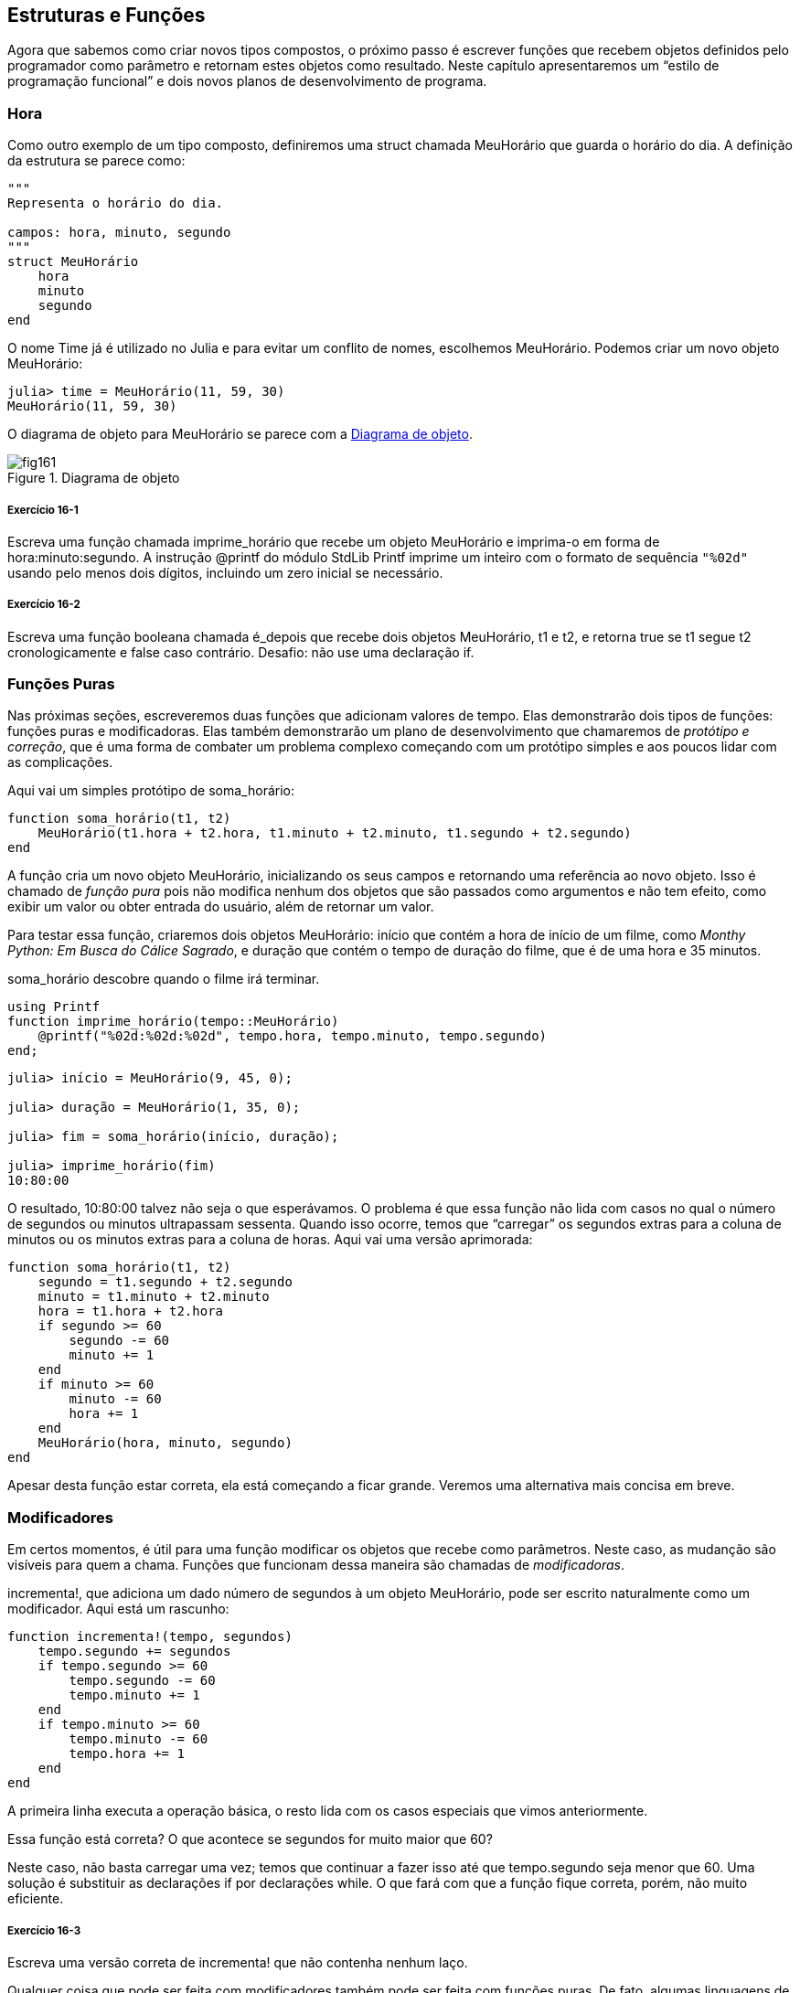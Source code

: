 [[chap16]]
== Estruturas e Funções

Agora que sabemos como criar novos tipos compostos, o próximo passo é escrever funções que recebem objetos definidos pelo programador como parâmetro e retornam estes objetos como resultado. Neste capítulo apresentaremos um “estilo de programação funcional” e dois novos planos de desenvolvimento de programa.

[[time]]
=== Hora

Como outro exemplo de um tipo composto, definiremos uma +struct+ chamada +MeuHorário+ que guarda o horário do dia. A definição da estrutura se parece como:
(((MeuHorário)))((("tipo", "definido pelo programador", "MeuHorário", see="MeuHorário")))

[source, @julia-setup chap16]
----
"""
Representa o horário do dia.

campos: hora, minuto, segundo
"""
struct MeuHorário
    hora
    minuto
    segundo
end
----

O nome +Time+ já é utilizado no Julia e para evitar um conflito de nomes, escolhemos +MeuHorário+. Podemos criar um novo objeto +MeuHorário+:
(((Time)))((("tipo", "Dates", "Time", see="Time")))

[source,@julia-repl-test chap16]
----
julia> time = MeuHorário(11, 59, 30)
MeuHorário(11, 59, 30)
----

O diagrama de objeto para +MeuHorário+ se parece com a <<fig16-1>>.

[[fig16-1]]
.Diagrama de objeto
image::images/fig161.svg[]

===== Exercício 16-1

Escreva uma função chamada +imprime_horário+ que recebe um objeto +MeuHorário+ e imprima-o em forma de +hora:minuto:segundo+. A instrução +@printf+ do módulo StdLib +Printf+ imprime um inteiro com o formato de sequência `"%02d"` usando pelo menos dois dígitos, incluindo um zero inicial se necessário.
(((imprime_horário)))((("função", "definido pelo programador", "imprime_horário", see="imprime_horário")))

===== Exercício 16-2

Escreva uma função booleana chamada +é_depois+ que recebe dois objetos +MeuHorário+, +t1+ e +t2+, e retorna +true+ se +t1+ segue +t2+ cronologicamente e +false+ caso contrário. Desafio: não use uma declaração +if+.
(((é_depois)))((("função", "definido pelo programador", "é_depois", see="é_depois")))


=== Funções Puras

Nas próximas seções, escreveremos duas funções que adicionam valores de tempo. Elas demonstrarão dois tipos de funções: funções puras e modificadoras. Elas também demonstrarão um plano de desenvolvimento que chamaremos de _protótipo e correção_, que é uma forma de combater um problema complexo começando com um protótipo simples e aos poucos lidar com as complicações.
(((função pura)))(((protótipo e correção)))

Aqui vai um simples protótipo de +soma_horário+:
(((soma_horário)))((("função", "definido pelo programador", "soma_horário", see="soma_horário")))

[source,@julia-setup chap16]
----
function soma_horário(t1, t2)
    MeuHorário(t1.hora + t2.hora, t1.minuto + t2.minuto, t1.segundo + t2.segundo)
end
----

A função cria um novo objeto +MeuHorário+, inicializando os seus campos e retornando uma referência ao novo objeto. Isso é chamado de _função pura_ pois não modifica nenhum dos objetos que são passados como argumentos e não tem efeito, como exibir um valor ou obter entrada do usuário, além de retornar um valor.

Para testar essa função, criaremos dois objetos +MeuHorário+: +início+ que contém a hora de início de um filme, como _Monthy Python: Em Busca do Cálice Sagrado_, e +duração+ que contém o tempo de duração do filme, que é de uma hora e 35 minutos.

+soma_horário+ descobre quando o filme irá terminar.

[source,@julia-eval chap16]
----
using Printf
function imprime_horário(tempo::MeuHorário)
    @printf("%02d:%02d:%02d", tempo.hora, tempo.minuto, tempo.segundo)
end;
----

[source,@julia-repl-test chap16]
----
julia> início = MeuHorário(9, 45, 0);

julia> duração = MeuHorário(1, 35, 0);

julia> fim = soma_horário(início, duração);

julia> imprime_horário(fim)
10:80:00
----

O resultado, +10:80:00+ talvez não seja o que esperávamos. O problema é que essa função não lida com casos no qual o número de segundos ou minutos ultrapassam sessenta. Quando isso ocorre, temos que “carregar” os segundos extras para a coluna de minutos ou os minutos extras para a coluna de horas. Aqui vai uma versão aprimorada:

[source, @julia-setup chap16]
----
function soma_horário(t1, t2)
    segundo = t1.segundo + t2.segundo
    minuto = t1.minuto + t2.minuto
    hora = t1.hora + t2.hora
    if segundo >= 60
        segundo -= 60
        minuto += 1
    end
    if minuto >= 60
        minuto -= 60
        hora += 1
    end
    MeuHorário(hora, minuto, segundo)
end
----

Apesar desta função estar correta, ela está começando a ficar grande. Veremos uma alternativa mais concisa em breve.

[[modifiers]]
=== Modificadores

Em certos momentos, é útil para uma função modificar os objetos que recebe como parâmetros. Neste caso, as mudanção são visíveis para quem a chama. Funções que funcionam dessa maneira são chamadas de _modificadoras_.
(((modificador)))

+incrementa!+, que adiciona um dado número de segundos à um objeto +MeuHorário+, pode ser escrito naturalmente como um modificador. Aqui está um rascunho:
(((incrementa!)))((("função", "definido pelo programador", "incrementa!", see="incrementa!")))

[source,@julia-setup chap16]
----
function incrementa!(tempo, segundos)
    tempo.segundo += segundos
    if tempo.segundo >= 60
        tempo.segundo -= 60
        tempo.minuto += 1
    end
    if tempo.minuto >= 60
        tempo.minuto -= 60
        tempo.hora += 1
    end
end
----

A primeira linha executa a operação básica, o resto lida com os casos especiais que vimos anteriormente.

Essa função está correta? O que acontece se +segundos+ for muito maior que 60?

Neste caso, não basta carregar uma vez; temos que continuar a fazer isso até que +tempo.segundo+ seja menor que 60. Uma solução é substituir as declarações +if+ por declarações +while+. O que fará com que a função fique correta, porém, não muito eficiente.

===== Exercício 16-3

Escreva uma versão correta de +incrementa!+ que não contenha nenhum laço.

Qualquer coisa que pode ser feita com modificadores também pode ser feita com funções puras. De fato, algumas linguagens de programação permitem apenas funções puras. Há algumas evidências de que programas que usam funções puras são mais rápidos para serem desenvolvidos e menos propensos a erros do que programas que usam modificadores. Porém, às vezes modificadores são convenientes e programas funcionais tendem a ser menos eficientes.

Em geral, recomendamos que você escreva funções puras sempre que for razoável e recorrer a modificadores apenas se há uma vantagem atraente. Essa abordagem pode ser chamada de _estilo de programação funcional_.
(((estilo de programação funcional)))

===== Exercício 16-4

Escreva uma versão “pura” de +incrementa+ que cria e retorna um novo objeto +MeuHorário+ ao invéz de modificar o parâmetro.


[[prototyping_versus_planning]]
=== Prototipagem Versus Planejamento

O plano de desenvolvimento que estamos demonstrando é chamado de “protótipo e correção”. Para cada função, escrevemos um protótipo que executava os cálculos básicos e depois testavamos-o, corrigindo os erros ao longo do caminho.
(((plano de desenvolvimento de programa)))(((protótipo e correção)))

Essa abordagem pode ser efetiva, especialmente quando você ainda não tem um entendimento profundo acerca do problema. Mas correções incrementais podem gerar código que é desnecessariamente complicado, já que ele lida com muitos casos especiais, e também que não é confiável, já que é difícil saber se você encontrou todos os erros.

Uma alternativa é o _desenvolvimento projetado_, no qual obter uma visão de alto nível do problema pode facilitar muito a programação. Neste caso, podemos perceber que um objeto Time é na verdade um número de três dígitos na base 60 (consulte https://pt.wikipedia.org/wiki/Sistema_de_numera%C3%A7%C3%A3o_sexagesimal)! O atributo dos segundos é a “coluna de ums”, o atributo de munutos é a “coluna de sessentas” e o atributo da hora é a “coluna de três mil e seiscentos”.
(((desenvolvimento projetado)))

Quando escrevemos +soma_horário+ e +incrementa!+, efetivamente estavamos realizando uma adição na base 60, que é a razão de termos carregado de uma coluna para a próxima.

Essa observação nos sugere uma outra abordagem para todo o problema—podemos converter objetos +MeuHorário+ para inteiros e obter uma vantagem do fato de que o computador sabe como realizar artimética inteira.

Abaixo temos uma função que converte um objeto MeuHorário para inteiros.
(((hora_para_int)))((("função", "definido pelo programador", "hora_para_int", see="hora_para_int")))

[source, @julia-setup chap16]
----
function hora_para_int(tempo)
    minutos = tempo.hora * 60 + tempo.minuto
    segundos = minutos * 60 + tempo.segundo
end
----

Aqui temos uma função que converte um inteiro para +MeuHorário+ (lembre-se que +divrem+ divide o primeiro argumento pelo segundo e retorna o quociente e o resto como uma tupla):
(((int_para_hora)))((("função", "definido pelo programador", "int_para_hora", see="int_para_hora")))

[source,@julia-setup chap16]
----
function int_para_hora()
    (minutos, segundo) = divrem(segundos, 60)
    hora, minuto = divrem(minutos, 60)
    MeuHorário(hora, minuto, segundo)
end
----


Talvez você tenha que pensar um pouco e executar alguns testes para se convencer de que essas funções estão corretas. Uma forma de testar é verificar que +hora_para_int(int_para_hora(x)) == x+ para quaisquer valores de +x+. Esse é um exemplo de verificação de consistência.

Uma vez que você esteja convencido de que elas estão corretas, você poderá usá-las para reescrever +soma_horário+

[source,@julia-setup chap16]
----
function soma_horário(t1, t2)
    segundos = hora_para_int(t1) + hora_para_int(t2)
    int_para_hora(segundos)
end
----

Essa versão é mais curta que a original e mais fácil de verificar.

===== Exercício 16-5

Reescreva +incrementa!+ usando +hora_para_int+ e +int_para_hora+.

Algumas vezes, converter da base 60 para a base 10 e vice-versa é mais difícil do que lidar com tempo. A conversão de base é mais abstrata; a nossa intuição para lidar com valores de tempo é melhor.

Mas se nós tivermos a ideia de tratar horas como número de base 60 e investir na escrita de funções de conversão (+hora_para_int+ e +int_para_hora+), nós temos um programa que é menor, mais fácil de ler e depurar, e mais confiável.

Também é mais fácil acrescentar característica depois. Por exemplo, imagine subtrair dois objetos +MeuHorário+ para encontrar a duração entre eles. Uma abordagem ingênua seria implementar a subtração com empréstimo. Porém, usar funções de conversão seria mais fácil e, provavelmente, mais correto.

Ironicamente, as vezes tornar um problema mais difícil (ou mais geral) facilita (porque há menos casos especiais e menos oportunidades de erro).

[[chap16_debugging]]
=== Depurando

Um objeto +MeuHorário+ é bem formado se os valores de +minuto+ e +segundo+ estão entre 0 e 60 (incluindo 0 mas não 60) e se +hora+ é positivo. +hora+ e +minuto+ devem ser valores integrais mas talvez devessemos permitir que +segundo+ tenha uma parte fracional.
(((depurando)))

Requisitos como esses são ditos _invariantes_ porque eles sempre devem ser verdadeiros. Para dizer de outra forma, se eles não forem verdadeiros, algo deu errado.
(((invariante)))

Escrever código para verificar requisitos invariantes pode ajudar a descobrir erros e encontrar suas causas. Por exemplo, você pode ter uma função como +hora_válida+, que receba um objeto +MeuHorário+ e retorna +false+ se ela violar um requisito invariante:
(((hora_válida)))((("função", "definido pelo programador", "hora_válida", see="hora_válida")))

[source,@julia-setup chap16]
----
function hora_válida(tempo)
    if tempo.hora < 0 || tempo.minuto < 0 || tempo.segundo < 0
        return false
    end
    if tempo.minuto >= 60 || tempo.segundo >= 60
        return false
    end
    true
end
----

No início de cada função você deve checar os argumentos para ter certeza de que eles são válidos.
(((soma_horário)))(((error)))

[source,@julia-setup chap16]
----
function soma_horário(t1,t2)
    if !hora_válida(t1) || !hora_válida(t2)
        error("objeto MeuHorário inválido em soma_horário")
    end
    segundos = hora_para_int(t1) + hora_para_int(t2)
   int_para_hora(segundos)
end
----

Ou você pode usar uma instrução +@asset+, que verifica determinado requisito invariável e gera uma exceção se ele falhar:
(((@assert)))((("macro", "Base", "@assert", see="@assert")))

[source,@julia-setup chap16]
----
function soma_horário(t1, t2)
    @assert(hora_válida(t1) && hora_válida(t2), "objeto MeuHorário inválido em soma_horário")
    segundos = hora_para_int(t1) + hora_para_int(t2)
    int_para_hora(segundos)
end
----

Macros +@assert+ são úteis porque distinguem o código que lida com condições normais do código que verifica erros.


=== Glossário

protótipo e correção::
Um plano de desenvolvimento que envolve escrever um rascunho de um programa, testar e corrigir erros que são encontrados.
(((protótipo e correção)))

desenvolvimento projetado::
Plano de desenvolvimento que implica uma compreensão de alto nível do problema e mais planejamento do que desenvolvimento incremental ou desenvolvimento prototipado.
(((desenvolvimento projetado)))

funções puras::
Função que não altera nenhum dos objetos que recebe como argumento. A maior parte das funções puras gera resultado.
(((função pura)))

modificador::
Função que modifica um ou vários dos objetos que recebe como argumento. A maior parte dos modificadores são nulos; isto é, retornam +nothing+.
(((modificador)))

programa funcional::
Um estilo de projeto de programa no qual a maioria das funções são puras.
(((programa funcional)))

invariante::
Uma condição que nunca deve mudar durante a execução de um programa.
(((invariante)))


=== Exercícios

[[ex16-1]]
===== Exercício 16-6

Escreva uma função chamada +multime+ que pega um objeto +MeuHorário+ e um número, e retorna um novo objeto +MeuHorário+ que contém o produto do +MeuHorário+ original e do número.
(((multime)))((("função", "definido pelo programador", "multime", see="multime")))

Em seguida use +mulhora+ para escrever uma função que receba um objeto +MeuHorário+ representando o tempo até o fim de uma corrida e um número que represente a distância e retorne um objeto +MeuHorário+ com o ritmo médio (tempo por quilômetro).

[[ex16-2]]
===== Exercício 16-7

O Julia fornece objetos de tempo que são similares aos objetos +MeuHorário+ desse capítulo, mas eles fornecem um conjunto rico de funções e operadores. Leia a documentação em https://docs.julialang.org/en/v1/stdlib/Dates/.

. Escreva um programa que obtenha a data atual e imprima o dia da semana.

. Escreva um programa que aceite um aniversário como entrada e imprima a idade do usuário e o número de dias, horas, minutos e segundos até o próximo aniversário.

. Para duas pessoas nascidas em dias diferentes, há um dia em que uma tem o dobro da idade da outra. Esse é o dia duplo deles. Escreva um programa que receba dois aniversários e calcule o dia duplo.

. Para lhe desafiar um pouco, escreva a versão mais geral que calcula o dia em que uma pessoa é latexmath:[\(n\)] vezes mais velha que a outra.
